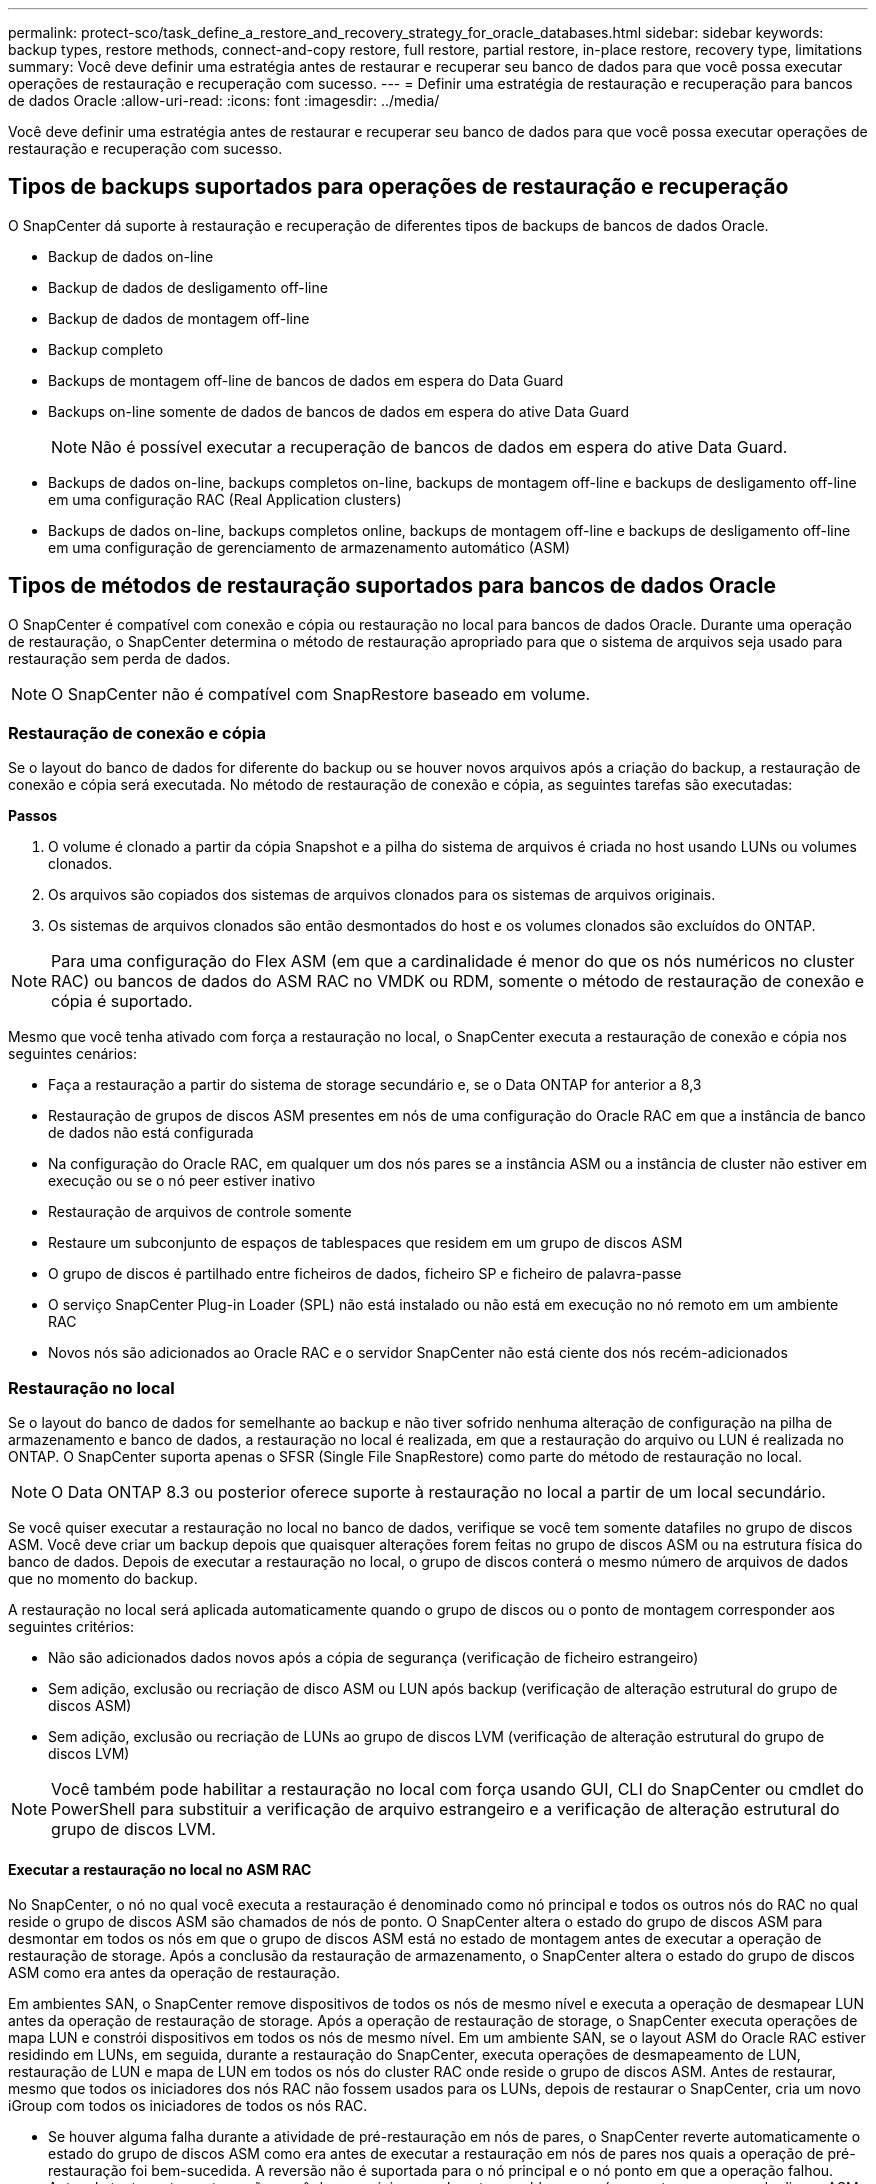 ---
permalink: protect-sco/task_define_a_restore_and_recovery_strategy_for_oracle_databases.html 
sidebar: sidebar 
keywords: backup types, restore methods, connect-and-copy restore, full restore, partial restore, in-place restore, recovery type, limitations 
summary: Você deve definir uma estratégia antes de restaurar e recuperar seu banco de dados para que você possa executar operações de restauração e recuperação com sucesso. 
---
= Definir uma estratégia de restauração e recuperação para bancos de dados Oracle
:allow-uri-read: 
:icons: font
:imagesdir: ../media/


[role="lead"]
Você deve definir uma estratégia antes de restaurar e recuperar seu banco de dados para que você possa executar operações de restauração e recuperação com sucesso.



== Tipos de backups suportados para operações de restauração e recuperação

O SnapCenter dá suporte à restauração e recuperação de diferentes tipos de backups de bancos de dados Oracle.

* Backup de dados on-line
* Backup de dados de desligamento off-line
* Backup de dados de montagem off-line
* Backup completo
* Backups de montagem off-line de bancos de dados em espera do Data Guard
* Backups on-line somente de dados de bancos de dados em espera do ative Data Guard
+

NOTE: Não é possível executar a recuperação de bancos de dados em espera do ative Data Guard.

* Backups de dados on-line, backups completos on-line, backups de montagem off-line e backups de desligamento off-line em uma configuração RAC (Real Application clusters)
* Backups de dados on-line, backups completos online, backups de montagem off-line e backups de desligamento off-line em uma configuração de gerenciamento de armazenamento automático (ASM)




== Tipos de métodos de restauração suportados para bancos de dados Oracle

O SnapCenter é compatível com conexão e cópia ou restauração no local para bancos de dados Oracle. Durante uma operação de restauração, o SnapCenter determina o método de restauração apropriado para que o sistema de arquivos seja usado para restauração sem perda de dados.


NOTE: O SnapCenter não é compatível com SnapRestore baseado em volume.



=== Restauração de conexão e cópia

Se o layout do banco de dados for diferente do backup ou se houver novos arquivos após a criação do backup, a restauração de conexão e cópia será executada. No método de restauração de conexão e cópia, as seguintes tarefas são executadas:

*Passos*

. O volume é clonado a partir da cópia Snapshot e a pilha do sistema de arquivos é criada no host usando LUNs ou volumes clonados.
. Os arquivos são copiados dos sistemas de arquivos clonados para os sistemas de arquivos originais.
. Os sistemas de arquivos clonados são então desmontados do host e os volumes clonados são excluídos do ONTAP.



NOTE: Para uma configuração do Flex ASM (em que a cardinalidade é menor do que os nós numéricos no cluster RAC) ou bancos de dados do ASM RAC no VMDK ou RDM, somente o método de restauração de conexão e cópia é suportado.

Mesmo que você tenha ativado com força a restauração no local, o SnapCenter executa a restauração de conexão e cópia nos seguintes cenários:

* Faça a restauração a partir do sistema de storage secundário e, se o Data ONTAP for anterior a 8,3
* Restauração de grupos de discos ASM presentes em nós de uma configuração do Oracle RAC em que a instância de banco de dados não está configurada
* Na configuração do Oracle RAC, em qualquer um dos nós pares se a instância ASM ou a instância de cluster não estiver em execução ou se o nó peer estiver inativo
* Restauração de arquivos de controle somente
* Restaure um subconjunto de espaços de tablespaces que residem em um grupo de discos ASM
* O grupo de discos é partilhado entre ficheiros de dados, ficheiro SP e ficheiro de palavra-passe
* O serviço SnapCenter Plug-in Loader (SPL) não está instalado ou não está em execução no nó remoto em um ambiente RAC
* Novos nós são adicionados ao Oracle RAC e o servidor SnapCenter não está ciente dos nós recém-adicionados




=== Restauração no local

Se o layout do banco de dados for semelhante ao backup e não tiver sofrido nenhuma alteração de configuração na pilha de armazenamento e banco de dados, a restauração no local é realizada, em que a restauração do arquivo ou LUN é realizada no ONTAP. O SnapCenter suporta apenas o SFSR (Single File SnapRestore) como parte do método de restauração no local.


NOTE: O Data ONTAP 8.3 ou posterior oferece suporte à restauração no local a partir de um local secundário.

Se você quiser executar a restauração no local no banco de dados, verifique se você tem somente datafiles no grupo de discos ASM. Você deve criar um backup depois que quaisquer alterações forem feitas no grupo de discos ASM ou na estrutura física do banco de dados. Depois de executar a restauração no local, o grupo de discos conterá o mesmo número de arquivos de dados que no momento do backup.

A restauração no local será aplicada automaticamente quando o grupo de discos ou o ponto de montagem corresponder aos seguintes critérios:

* Não são adicionados dados novos após a cópia de segurança (verificação de ficheiro estrangeiro)
* Sem adição, exclusão ou recriação de disco ASM ou LUN após backup (verificação de alteração estrutural do grupo de discos ASM)
* Sem adição, exclusão ou recriação de LUNs ao grupo de discos LVM (verificação de alteração estrutural do grupo de discos LVM)



NOTE: Você também pode habilitar a restauração no local com força usando GUI, CLI do SnapCenter ou cmdlet do PowerShell para substituir a verificação de arquivo estrangeiro e a verificação de alteração estrutural do grupo de discos LVM.



==== Executar a restauração no local no ASM RAC

No SnapCenter, o nó no qual você executa a restauração é denominado como nó principal e todos os outros nós do RAC no qual reside o grupo de discos ASM são chamados de nós de ponto. O SnapCenter altera o estado do grupo de discos ASM para desmontar em todos os nós em que o grupo de discos ASM está no estado de montagem antes de executar a operação de restauração de storage. Após a conclusão da restauração de armazenamento, o SnapCenter altera o estado do grupo de discos ASM como era antes da operação de restauração.

Em ambientes SAN, o SnapCenter remove dispositivos de todos os nós de mesmo nível e executa a operação de desmapear LUN antes da operação de restauração de storage. Após a operação de restauração de storage, o SnapCenter executa operações de mapa LUN e constrói dispositivos em todos os nós de mesmo nível. Em um ambiente SAN, se o layout ASM do Oracle RAC estiver residindo em LUNs, em seguida, durante a restauração do SnapCenter, executa operações de desmapeamento de LUN, restauração de LUN e mapa de LUN em todos os nós do cluster RAC onde reside o grupo de discos ASM. Antes de restaurar, mesmo que todos os iniciadores dos nós RAC não fossem usados para os LUNs, depois de restaurar o SnapCenter, cria um novo iGroup com todos os iniciadores de todos os nós RAC.

* Se houver alguma falha durante a atividade de pré-restauração em nós de pares, o SnapCenter reverte automaticamente o estado do grupo de discos ASM como era antes de executar a restauração em nós de pares nos quais a operação de pré-restauração foi bem-sucedida. A reversão não é suportada para o nó principal e o nó ponto em que a operação falhou. Antes de tentar outra restauração, você deve corrigir manualmente o problema no nó peer e trazer o grupo de discos ASM no nó primário de volta ao estado de montagem.
* Se houver alguma falha durante a atividade de restauração, a operação de restauração falhará e nenhum retorno será executado. Antes de tentar outra restauração, você deve corrigir manualmente o problema de restauração de armazenamento e colocar o grupo de discos ASM no nó principal de volta ao estado de montagem.
* Se houver alguma falha durante a atividade do Postrestore em qualquer um dos nós pares, o SnapCenter continuará com a operação de restauração nos outros nós de mesmo nível. Você deve corrigir manualmente o problema de pós-restauração no nó peer.




== Tipos de operações de restauração compatíveis com bancos de dados Oracle

O SnapCenter permite executar diferentes tipos de operações de restauração para bancos de dados Oracle.

Antes de restaurar o banco de dados, os backups são validados para identificar se há arquivos ausentes quando comparados aos arquivos de banco de dados reais.



=== Restauração completa

* Restaura apenas os arquivos de dados
* Restaura apenas os arquivos de controle
* Restaura os arquivos de dados e controle
* Restaura arquivos de dados, controla arquivos e refaz arquivos de log em bancos de dados de espera do Data Guard e ative Data Guard




=== Restauração parcial

* Restaura apenas os espaços de tabela selecionados
* Restaura apenas os bancos de dados conetáveis selecionados (PDBs)
* Restaura apenas os espaços de tabela selecionados de um PDB




== Tipos de operações de recuperação compatíveis com bancos de dados Oracle

O SnapCenter permite executar diferentes tipos de operações de recuperação para bancos de dados Oracle.

* O banco de dados até a última transação (todos os logs)
* O banco de dados até um número específico de mudança de sistema (SCN)
* A base de dados até uma data e hora específicas
+
Você deve especificar a data e a hora para recuperação com base no fuso horário do host do banco de dados.

+
O SnapCenter também fornece a opção sem recuperação para bancos de dados Oracle.




NOTE: O plug-in para banco de dados Oracle não suporta recuperação se você tiver restaurado usando um backup que foi criado com a função de banco de dados como standby. Você deve sempre executar a recuperação manual para bancos de dados físicos em espera.



== Limitações relacionadas à restauração e recuperação de bancos de dados Oracle

Antes de executar operações de restauração e recuperação, você precisa estar ciente das limitações.

Se você estiver usando qualquer versão do Oracle de 11.2.0.4 a 12,1.0,1, a operação de restauração estará no estado suspenso quando você executar o comando _renamedg_. Você pode aplicar o Oracle patch 19544733 para corrigir esse problema.

As seguintes operações de restauração e recuperação não são suportadas:

* Restauração e recuperação de espaços de tablespaces do banco de dados de contentor raiz (CDB)
* Restauração de espaços de tablespaces temporários e espaços de tablespaces temporários associados a PDBs
* Restauração e recuperação de espaços de tablespaces de vários PDBs simultaneamente
* Restauração de backups de log
* Restauração de backups para um local diferente
* Restauração de arquivos de log refazer em qualquer configuração que não seja os bancos de dados de espera do Data Guard ou do ative Data Guard
* Restauração do arquivo SPFILE e Senha
* Quando você executa uma operação de restauração em um banco de dados que foi recriado usando o nome do banco de dados pré-existente no mesmo host, foi gerenciado pelo SnapCenter e teve backups válidos, a operação de restauração substitui os arquivos de banco de dados recém-criados, mesmo que os DBIDs sejam diferentes.
+
Isso pode ser evitado executando qualquer uma das seguintes ações:

+
** Descubra os recursos do SnapCenter depois que o banco de dados for recriado
** Crie uma cópia de segurança da base de dados recriada






== Limitações relacionadas à recuperação ponto-em-tempo de tablespaces

* A recuperação pontual (PITR) do SISTEMA, SYSAUX e DESFAZER espaços DE tablespaces não é suportada
* PITR de tablespaces não pode ser executado junto com outros tipos de restauração
* Se um espaço de tabela for renomeado e você quiser recuperá-lo para um ponto antes de ser renomeado, você deve especificar o nome anterior do espaço de tabela
* Se as restrições para as tabelas em um espaço de tabela estiverem contidas em outro espaço de tabela, você deve recuperar ambas as espaço de tabela
* Se uma tabela e seus índices forem armazenados em diferentes espaços de tabela, então os índices devem ser descartados antes de executar o PITR
* O PITR não pode ser usado para recuperar o espaço de tabela padrão atual
* O PITR não pode ser usado para recuperar tablespaces contendo qualquer um dos seguintes objetos:
+
** Objetos com objetos subjacentes (como vistas materializadas) ou objetos contidos (como tabelas particionadas), a menos que todos os objetos subjacentes ou contidos estejam no conjunto de recuperação
+
Além disso, se as partições de uma tabela particionada forem armazenadas em diferentes espaços de tabela, então você deve soltar a tabela antes de executar o PITR ou mover todas as partições para a mesma espaço de tabela antes de executar o PITR.

** Desfazer ou reverter segmentos
** Filas avançadas compatíveis com Oracle 8i com vários destinatários
** Objetos de propriedade do usuário SYS
+
Exemplos desses tipos de objetos são PL/SQL, classes Java, programas de chamada, visualizações, sinônimos, usuários, Privileges, dimensões, diretórios e sequências.







== Fontes e destinos para restaurar bancos de dados Oracle

É possível restaurar um banco de dados Oracle a partir de uma cópia de backup no storage primário ou no storage secundário. Você só pode restaurar bancos de dados para o mesmo local na mesma instância de banco de dados. No entanto, na configuração do Real Application Cluster (RAC), você pode restaurar bancos de dados para outros nós.



=== Fontes para operações de restauração

É possível restaurar bancos de dados a partir de um backup no storage primário ou no storage secundário. Se você quiser restaurar a partir de um backup no storage secundário em uma configuração de vários espelhos, você pode selecionar o espelho de armazenamento secundário como a origem.



=== Destinos para operações de restauração

Você só pode restaurar bancos de dados para o mesmo local na mesma instância de banco de dados.

Em uma configuração RAC, você pode restaurar bancos de dados RAC de qualquer nó no cluster.

